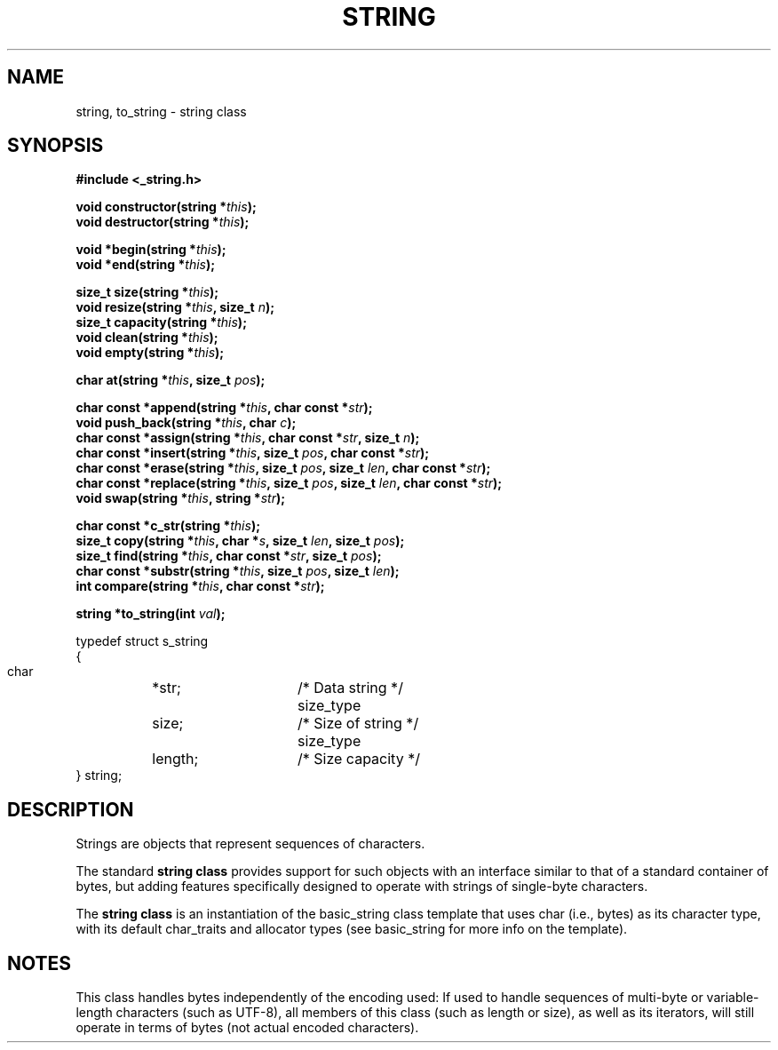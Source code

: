 .TH STRING 3 "2015-09-29"
.SH NAME
string, to_string \- string class
.SH SYNOPSIS
.B #include <_string.h>
.sp
.BI "void constructor(string *" this ");"
.br
.BI "void destructor(string *" this ");"
.sp
.BI "void *begin(string *" this ");"
.br
.BI "void *end(string *" this ");"
.sp
.BI "size_t size(string *" this ");"
.br
.BI "void resize(string *" this ", size_t " n ");"
.br
.BI "size_t capacity(string *" this ");"
.br
.BI "void clean(string *" this ");"
.br
.BI "void empty(string *" this ");"
.sp
.BI "char at(string *" this ", size_t " pos ");"
.sp
.BI "char const *append(string *" this ", char const *" str ");"
.br
.BI "void push_back(string *" this ", char " c ");"
.br
.BI "char const *assign(string *" this ", char const *" str ", size_t " n ");"
.br
.BI "char const *insert(string *" this ", size_t " pos ", char const *" str ");"
.br
.BI "char const *erase(string *" this ", size_t " pos ", size_t " len ", char const *" str ");"
.br
.BI "char const *replace(string *" this ", size_t " pos ", size_t " len ", char const *" str ");"
.br
.BI "void swap(string *" this ", string *" str ");"
.sp
.BI "char const *c_str(string *" this ");"
.br
.BI "size_t copy(string *" this ", char *" s ", size_t " len ", size_t " pos ");"
.br
.BI "size_t find(string *" this ", char const *" str ", size_t " pos ");"
.br
.BI "char const *substr(string *" this ", size_t " pos ", size_t " len ");"
.br
.BI "int compare(string *" this ", char const *" str ");"
.sp
.BI "string *to_string(int " val ");"

.nf
typedef struct s_string
{
  char		*str;	/* Data string */
  size_type	size;	/* Size of string */
  size_type	length;	/* Size capacity */
} string;
.fi

.SH DESCRIPTION
Strings are objects that represent sequences of characters.

The standard
.BR "string class"
provides support for such objects with an interface similar to that of a standard container of bytes, but adding features specifically designed to operate with strings of single-byte characters.

The
.BR "string class"
is an instantiation of the basic_string class template that uses char (i.e., bytes) as its character type, with its default char_traits and allocator types (see basic_string for more info on the template).

.SH NOTES
This class handles bytes independently of the encoding used: If used to handle sequences of multi-byte or variable-length characters (such as UTF-8), all members of this class (such as length or size), as well as its iterators, will still operate in terms of bytes (not actual encoded characters).

